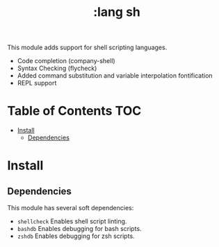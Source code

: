 #+TITLE: :lang sh

This module adds support for shell scripting languages.

+ Code completion (company-shell)
+ Syntax Checking (flycheck)
+ Added command substitution and variable interpolation fontification
+ REPL support

* Table of Contents :TOC:
- [[#install][Install]]
  - [[#dependencies][Dependencies]]

* Install
** Dependencies
This module has several soft dependencies:

+ ~shellcheck~ Enables shell script linting.
+ ~bashdb~ Enables debugging for bash scripts.
+ ~zshdb~ Enables debugging for zsh scripts.
